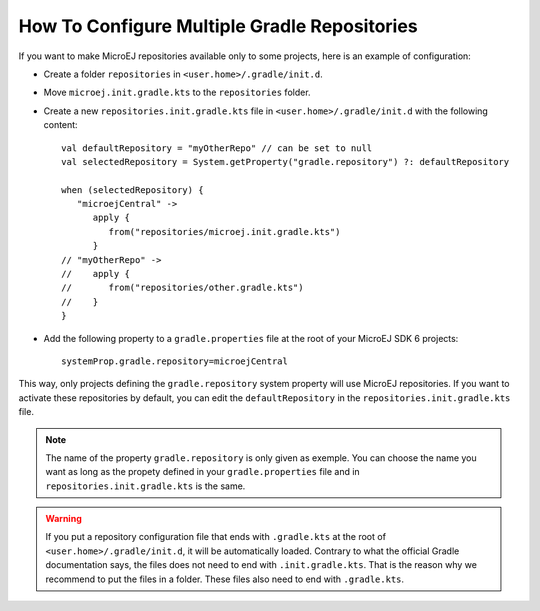 .. _sdk_6_multi_repo:

How To Configure Multiple Gradle Repositories
=============================================

If you want to make MicroEJ repositories available only to some projects, here is an example of configuration:

- Create a folder ``repositories`` in ``<user.home>/.gradle/init.d``.
- Move ``microej.init.gradle.kts`` to the ``repositories`` folder.
- Create a new ``repositories.init.gradle.kts`` file in ``<user.home>/.gradle/init.d`` with the following content::

   val defaultRepository = "myOtherRepo" // can be set to null
   val selectedRepository = System.getProperty("gradle.repository") ?: defaultRepository

   when (selectedRepository) {
      "microejCentral" ->
         apply {
            from("repositories/microej.init.gradle.kts")
         }
   // "myOtherRepo" ->
   //    apply {
   //       from("repositories/other.gradle.kts")
   //    }
   }

- Add the following property to a ``gradle.properties`` file at the root of your MicroEJ SDK 6 projects::

   systemProp.gradle.repository=microejCentral

This way, only projects defining the ``gradle.repository`` system property will use MicroEJ repositories. If you want to
activate these repositories by default, you can edit the ``defaultRepository`` in the ``repositories.init.gradle.kts`` file.

.. note::

   The name of the property ``gradle.repository`` is only given as exemple. You can choose the name you want as long as the
   propety defined in your ``gradle.properties`` file and in ``repositories.init.gradle.kts`` is the same.

.. warning::

   If you put a repository configuration file that ends with ``.gradle.kts`` at the root of ``<user.home>/.gradle/init.d``,
   it will be automatically loaded. Contrary to what the official Gradle documentation says, the files does not need to end
   with ``.init.gradle.kts``. That is the reason why we recommend to put the files in a folder. These files also need to end
   with ``.gradle.kts``.

..
   | Copyright 2008-2024, MicroEJ Corp. Content in this space is free 
   for read and redistribute. Except if otherwise stated, modification 
   is subject to MicroEJ Corp prior approval.
   | MicroEJ is a trademark of MicroEJ Corp. All other trademarks and 
   copyrights are the property of their respective owners.
